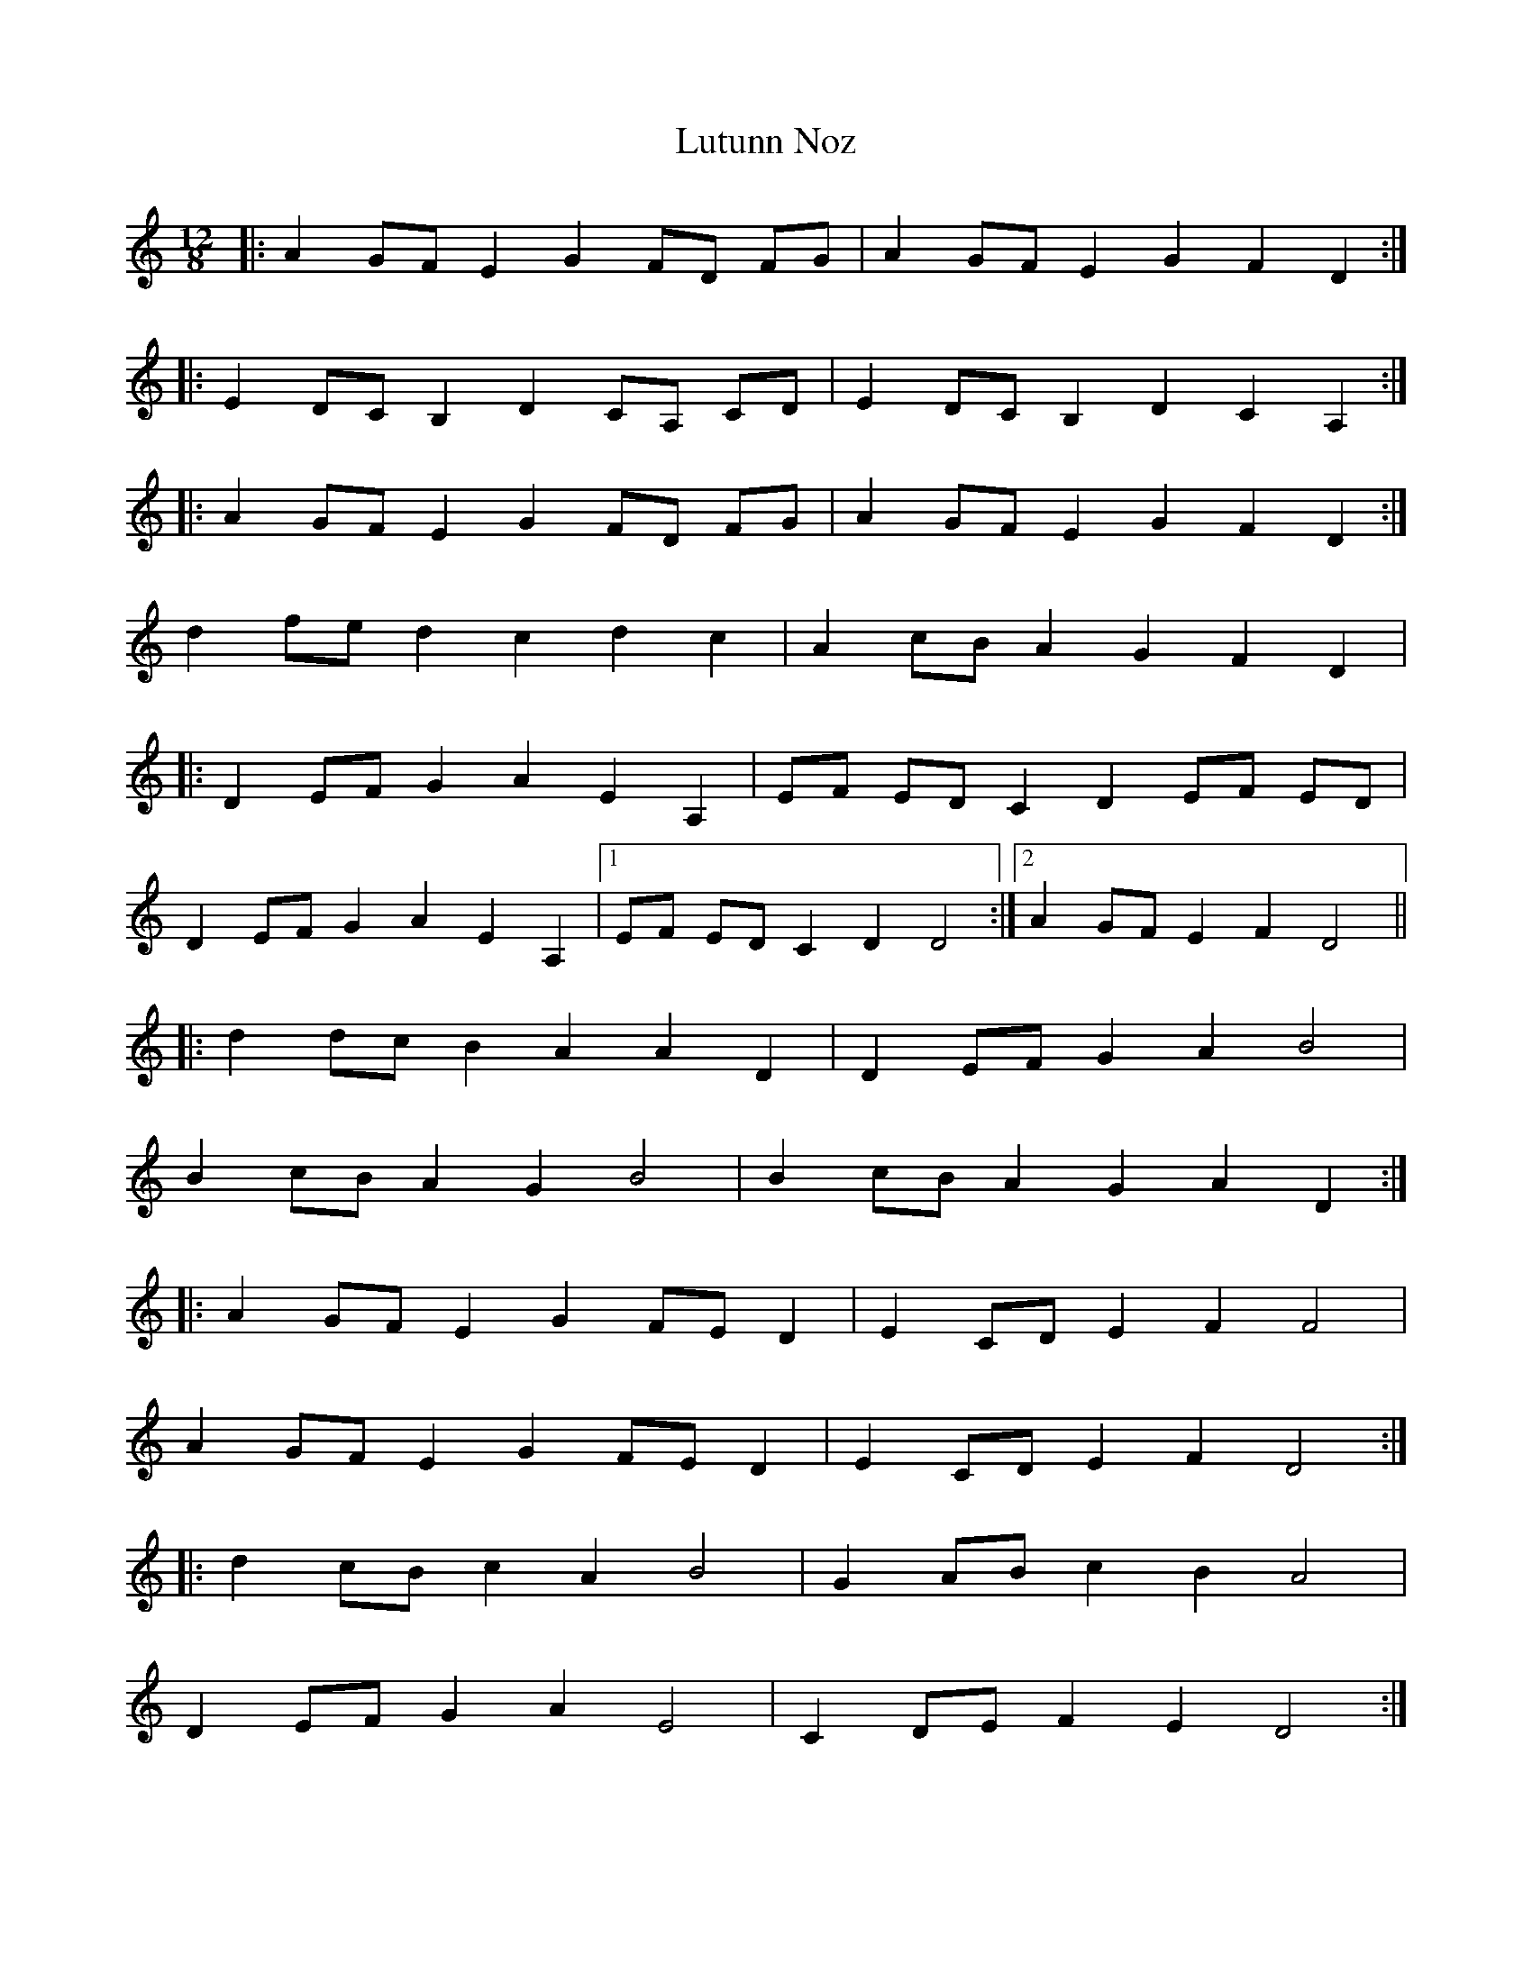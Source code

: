 X: 24580
T: Lutunn Noz
R: slide
M: 12/8
K: Ddorian
|:A2 GF E2 G2 FD FG|A2 GF E2 G2 F2 D2:|
|:E2 DC B,2 D2 CA, CD|E2 DC B,2 D2 C2 A,2:|
|:A2 GF E2 G2 FD FG|A2 GF E2 G2 F2 D2:|
d2 fe d2 c2 d2 c2|A2 cB A2 G2 F2 D2|
|:D2 EF G2 A2 E2 A,2|EF ED C2 D2 EF ED|
D2 EF G2 A2 E2 A,2|1 EF ED C2 D2 D4:|2 A2 GF E2 F2 D4||
|:d2 dc B2 A2 A2 D2|D2 EF G2 A2 B4|
B2 cB A2 G2 B4|B2 cB A2 G2 A2 D2:|
|:A2 GF E2 G2 FE D2|E2 CD E2 F2 F4|
A2 GF E2 G2 FE D2|E2 CD E2 F2 D4:|
|:d2 cB c2 A2 B4|G2 AB c2 B2 A4|
D2 EF G2 A2 E4|C2 DE F2 E2 D4:|

